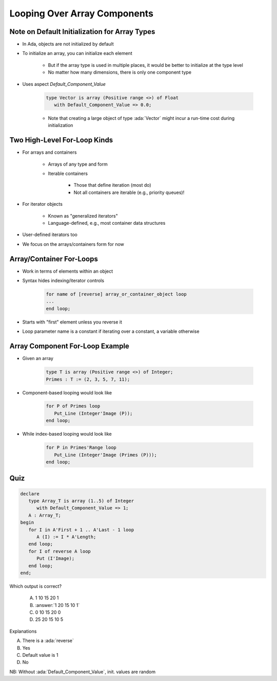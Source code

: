 ==============================
Looping Over Array Components
==============================

------------------------------------------------
Note on Default Initialization for Array Types
------------------------------------------------

* In Ada, objects are not initialized by default
* To initialize an array, you can initialize each element

   * But if the array type is used in multiple places, it would be better to initialize at the type level
   * No matter how many dimensions, there is only one component type

* Uses aspect `Default_Component_Value`

   .. code:: Ada

      type Vector is array (Positive range <>) of Float
         with Default_Component_Value => 0.0;

   - Note that creating a large object of type :ada:`Vector` might incur a run-time cost during initialization

..
  language_version 2012

-------------------------------
Two High-Level For-Loop Kinds
-------------------------------

* For arrays and containers

   - Arrays of any type and form
   - Iterable containers

      + Those that define iteration (most do)
      + Not all containers are iterable (e.g., priority queues)!

* For iterator objects

   - Known as "generalized iterators"
   - Language-defined, e.g., most container data structures

* User-defined iterators too
* We focus on the arrays/containers form for now

..
  language_version 2012

---------------------------
Array/Container For-Loops
---------------------------

* Work in terms of elements within an object
* Syntax hides indexing/iterator controls

   .. code:: Ada

      for name of [reverse] array_or_container_object loop
      ...
      end loop;

* Starts with "first" element unless you reverse it
* Loop parameter name is a constant if iterating over a constant, a variable otherwise

..
  language_version 2012

----------------------------------
Array Component For-Loop Example
----------------------------------

* Given an array

   .. code:: Ada

        type T is array (Positive range <>) of Integer;
        Primes : T := (2, 3, 5, 7, 11);

* Component-based looping would look like

   .. code:: Ada

      for P of Primes loop
         Put_Line (Integer'Image (P));
      end loop;

* While index-based looping would look like

   .. code:: Ada

      for P in Primes'Range loop
         Put_Line (Integer'Image (Primes (P)));
      end loop;

..
  language_version 2012

------
Quiz
------

.. code:: Ada

   declare
      type Array_T is array (1..5) of Integer
         with Default_Component_Value => 1;
      A : Array_T;
   begin
      for I in A'First + 1 .. A'Last - 1 loop
         A (I) := I * A'Length;
      end loop;
      for I of reverse A loop
         Put (I'Image);
      end loop;
   end;

.. container:: columns

 .. container:: column

   Which output is correct?

      A. 1 10 15 20 1
      B. :answer:`1 20 15 10 1`
      C. 0 10 15 20 0
      D. 25 20 15 10 5

 .. container:: column

  .. container:: animate

     Explanations

     A. There is a :ada:`reverse`
     B. Yes
     C. Default value is 1
     D. No

NB: Without :ada:`Default_Component_Value`, init. values are random

